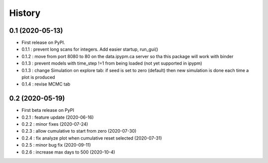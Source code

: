 =======
History
=======

0.1 (2020-05-13)
------------------

* First release on PyPI.
* 0.1.1 : prevent long scans for integers. Add easier startup, run_gui()
* 0.1.2 : move from port 8080 to 80 on the data.ipypm.ca server so tha this package will work with binder
* 0.1.3 : prevent models with time_step !=1 from being loaded (not yet supported in ipypm)
* 0.1.3 : change Simulation on explore tab: if seed is set to zero (default) then new simulation is done each time a plot is produced
* 0.1.4 : revise MCMC tab

0.2 (2020-05-19)
----------------

* First beta release on PyPI
* 0.2.1 : feature update (2020-06-16)
* 0.2.2 : minor fixes (2020-07-24)
* 0.2.3 : allow cumulative to start from zero (2020-07-30)
* 0.2.4 : fix analyze plot when cumulative reset selected (2020-07-31)
* 0.2.5 : minor bug fix (2020-09-11)
* 0.2.6 : increase max days to 500 (2020-10-4)